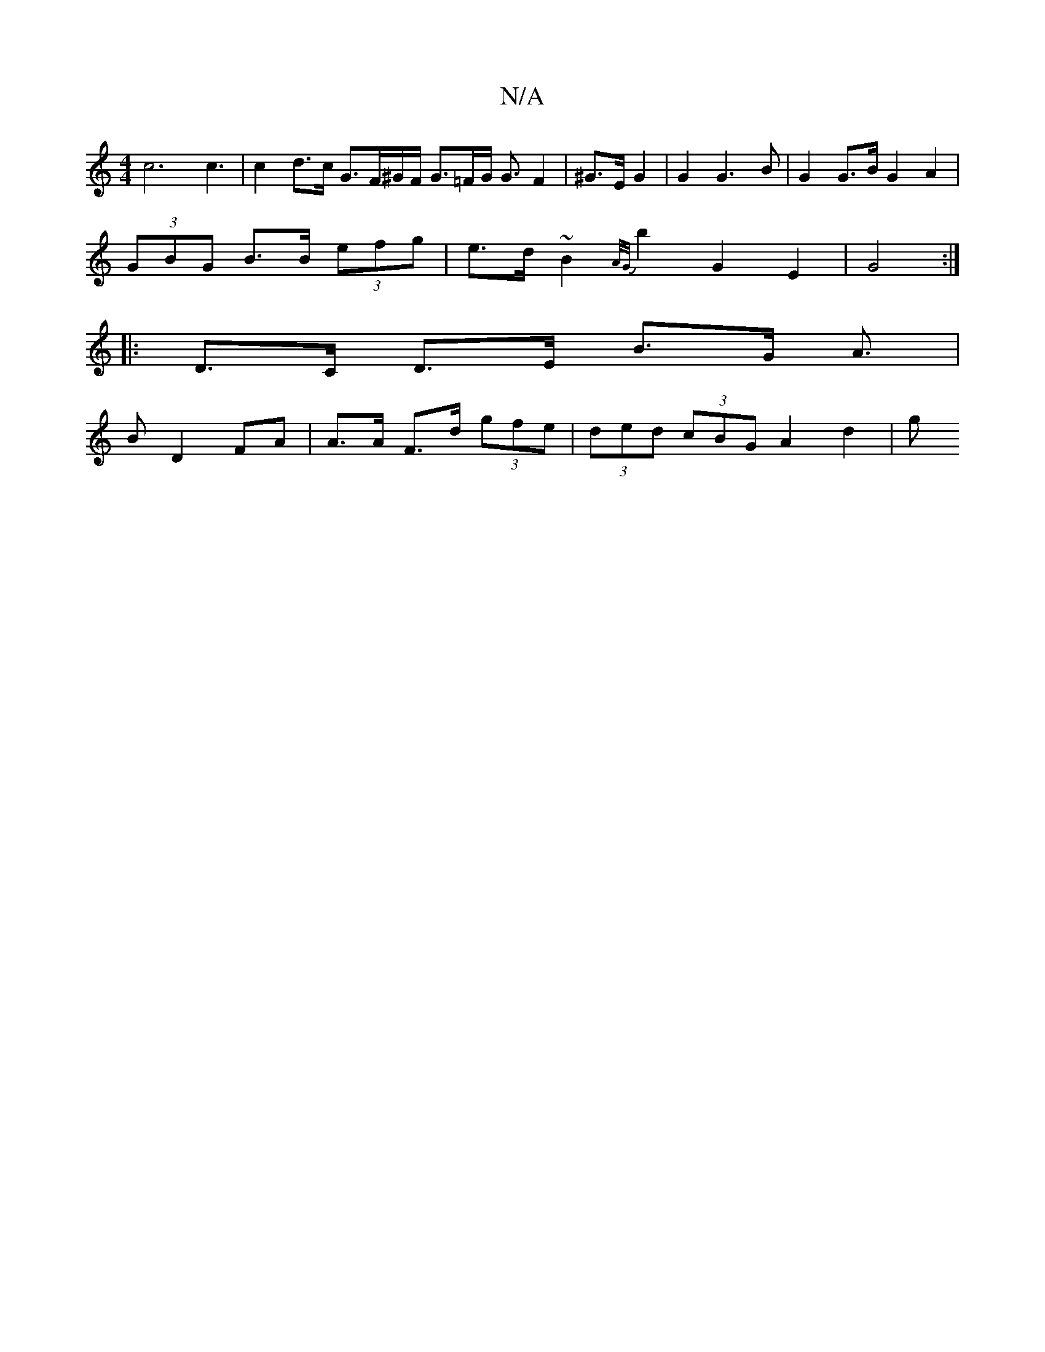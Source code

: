 X:1
T:N/A
M:4/4
R:N/A
K:Cmajor
c6 c3 | c2d>c G3/2F/2^G/2F/2 G3/2=F/2G/2 G3/2 F2 | ^G>E G2 | G2 G3B | G2 G>B G2 A2 |
(3GBG B>B (3efg | e>d ~B2 {A/G/}b2 G2 E2|G4:|
|: D>C D>E B>G A>2 |
B2 D2 FA | A>A F>d (3gfe | (3ded (3cBG A2 d2 | g